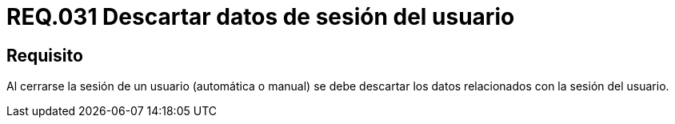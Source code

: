 :slug: rules/031/
:category: rules
:description: En el presente documento se detallan los requerimientos de seguridad relacionados al manejo de sesiones y variables de sesión de las aplicaciones. Por lo tanto, se recomienda que una vez cerrada la sesión del usuario, el sistema elimine toda la información relacionada a este.
:keywords: Sistema, Cerrar, Sesión, Descartar, Usuario, Datos.
:rules: yes

= REQ.031 Descartar datos de sesión del usuario

== Requisito

Al cerrarse la sesión de un usuario (automática o manual)
se debe descartar los datos relacionados con la sesión del usuario.
